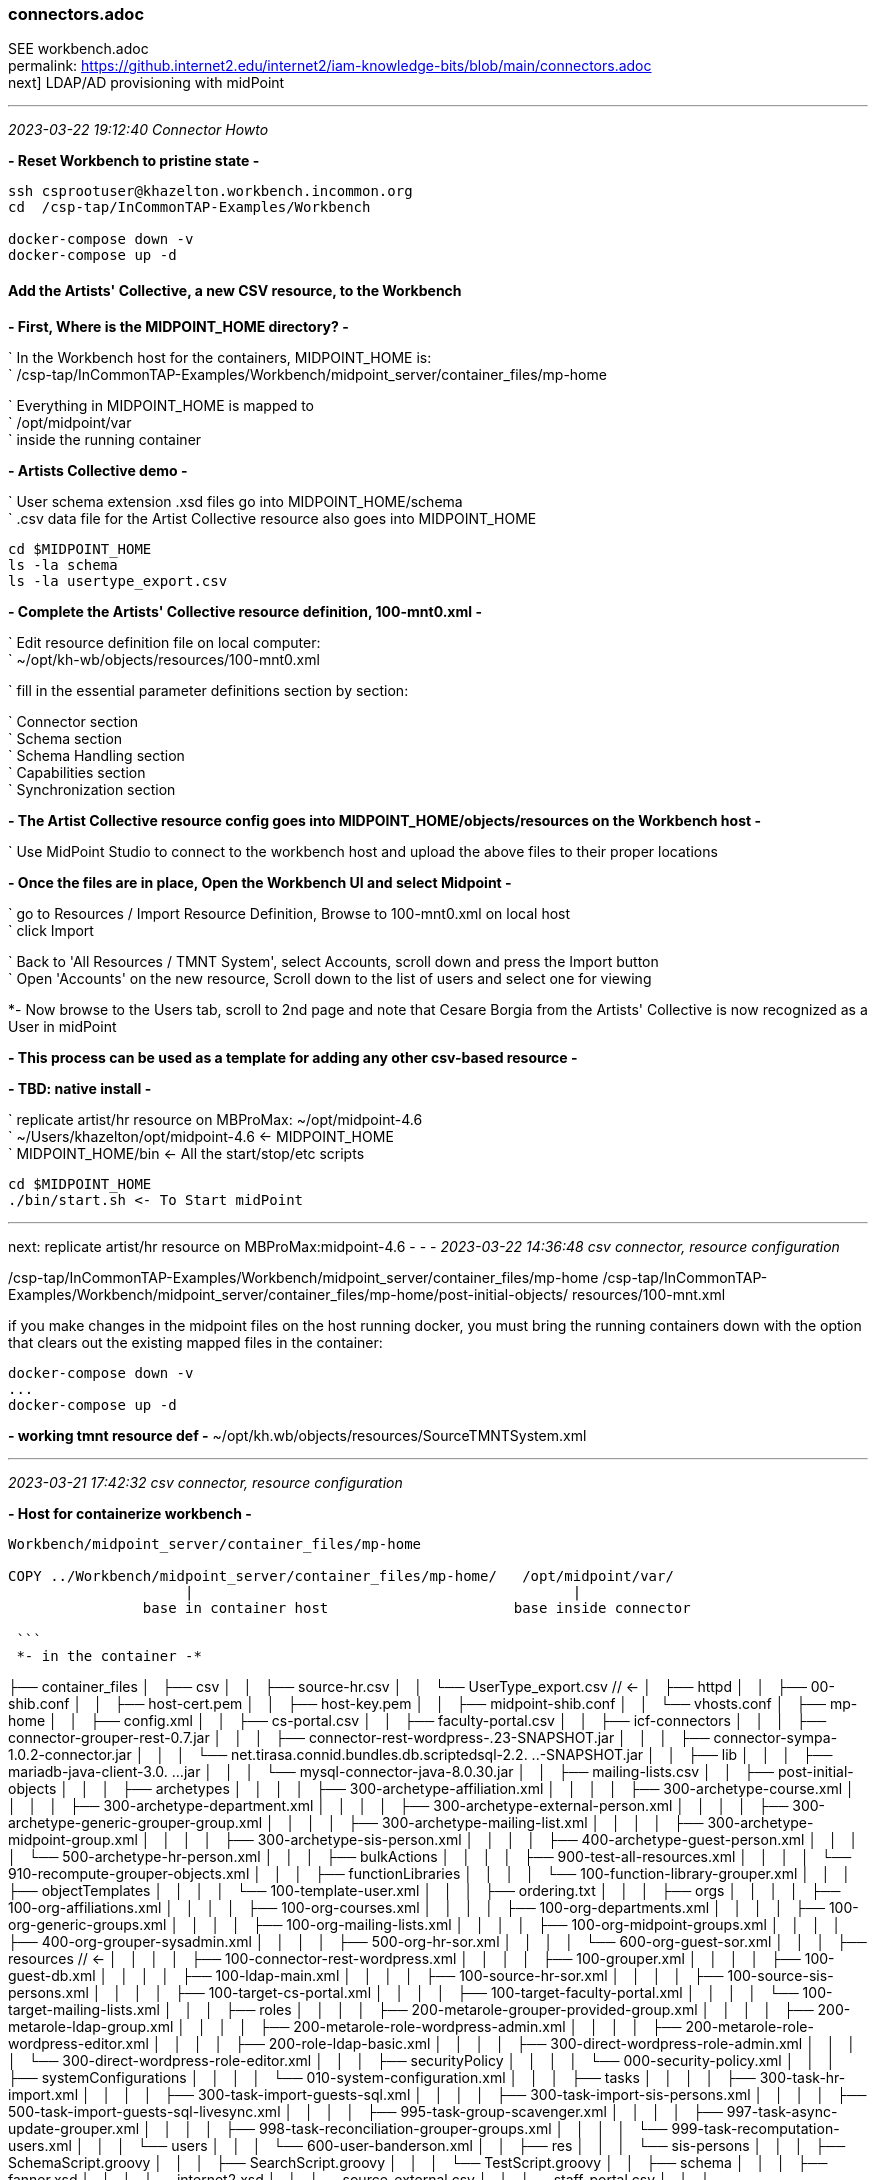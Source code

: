 === connectors.adoc
SEE workbench.adoc +
permalink: https://github.internet2.edu/internet2/iam-knowledge-bits/blob/main/connectors.adoc +
next] LDAP/AD provisioning with midPoint

- - -
_2023-03-22 19:12:40 Connector Howto_

*- Reset Workbench to pristine state -*

```
ssh csprootuser@khazelton.workbench.incommon.org
cd  /csp-tap/InCommonTAP-Examples/Workbench

docker-compose down -v
docker-compose up -d
```

==== Add the Artists' Collective, a new CSV resource, to the Workbench

*- First, Where is the MIDPOINT_HOME directory? -*

` In the Workbench host for the containers, MIDPOINT_HOME is: +
` /csp-tap/InCommonTAP-Examples/Workbench/midpoint_server/container_files/mp-home

` Everything in MIDPOINT_HOME is mapped to +
` /opt/midpoint/var +
` inside the running container


*- Artists Collective demo -*

` User schema extension .xsd files go into MIDPOINT_HOME/schema +
` .csv data file for the Artist Collective resource also goes into MIDPOINT_HOME +

```
cd $MIDPOINT_HOME
ls -la schema
ls -la usertype_export.csv
```

*- Complete the Artists' Collective resource definition, 100-mnt0.xml -*

` Edit resource definition file on local computer: +
` ~/opt/kh-wb/objects/resources/100-mnt0.xml

` fill in the essential parameter definitions section by section:

` Connector section +
` Schema section +
` Schema Handling section +
` Capabilities section +
` Synchronization section +

*- The Artist Collective resource config goes into MIDPOINT_HOME/objects/resources on the Workbench host -*

` Use MidPoint Studio to connect to the workbench host and upload the above files to their proper locations +

*- Once the files are in place, Open the Workbench UI and select Midpoint -*

` go to Resources / Import Resource Definition, Browse to 100-mnt0.xml on local host +
` click Import +

` Back to 'All Resources / TMNT System', select Accounts, scroll down and press the Import button +
` Open 'Accounts' on the new resource, Scroll down to the list of users and select one for viewing

*- Now browse to the Users tab, scroll to 2nd page and note that Cesare Borgia from the Artists' Collective is now recognized as a User in midPoint

*- This process can be used as a template for adding any other csv-based resource -*

*- TBD: native install -*

` replicate artist/hr resource on MBProMax: ~/opt/midpoint-4.6 +
` ~/Users/khazelton/opt/midpoint-4.6 <- MIDPOINT_HOME +
` MIDPOINT_HOME/bin <- All the start/stop/etc scripts 

```
cd $MIDPOINT_HOME
./bin/start.sh <- To Start midPoint
```
- - -

next: replicate artist/hr resource on MBProMax:midpoint-4.6
- - -
_2023-03-22 14:36:48 csv connector, resource configuration_

/csp-tap/InCommonTAP-Examples/Workbench/midpoint_server/container_files/mp-home
/csp-tap/InCommonTAP-Examples/Workbench/midpoint_server/container_files/mp-home/post-initial-objects/
resources/100-mnt.xml

if you make changes in the midpoint files on the host running docker, you must bring the running containers down with the option that clears out the existing mapped files in the container:

```
docker-compose down -v
...
docker-compose up -d
```
*- working tmnt resource def -*
~/opt/kh.wb/objects/resources/SourceTMNTSystem.xml

- - -
_2023-03-21 17:42:32 csv connector, resource configuration_

*- Host for containerize workbench -*

```
Workbench/midpoint_server/container_files/mp-home

COPY ../Workbench/midpoint_server/container_files/mp-home/   /opt/midpoint/var/
                     |                                             |
                base in container host                      base inside connector

 ```
 *- in the container -*

```

├── container_files
│   ├── csv
│   │   ├── source-hr.csv
│   │   └── UserType_export.csv          //  <-
│   ├── httpd
│   │   ├── 00-shib.conf
│   │   ├── host-cert.pem
│   │   ├── host-key.pem
│   │   ├── midpoint-shib.conf
│   │   └── vhosts.conf
│   ├── mp-home
│   │   ├── config.xml
│   │   ├── cs-portal.csv
│   │   ├── faculty-portal.csv
│   │   ├── icf-connectors
│   │   │   ├── connector-grouper-rest-0.7.jar
│   │   │   ├── connector-rest-wordpress-.23-SNAPSHOT.jar
│   │   │   ├── connector-sympa-1.0.2-connector.jar
│   │   │   └── net.tirasa.connid.bundles.db.scriptedsql-2.2.
..-SNAPSHOT.jar
│   │   ├── lib
│   │   │   ├── mariadb-java-client-3.0.
...jar
│   │   │   └── mysql-connector-java-8.0.30.jar
│   │   ├── mailing-lists.csv
│   │   ├── post-initial-objects
│   │   │   ├── archetypes
│   │   │   │   ├── 300-archetype-affiliation.xml
│   │   │   │   ├── 300-archetype-course.xml
│   │   │   │   ├── 300-archetype-department.xml
│   │   │   │   ├── 300-archetype-external-person.xml
│   │   │   │   ├── 300-archetype-generic-grouper-group.xml
│   │   │   │   ├── 300-archetype-mailing-list.xml
│   │   │   │   ├── 300-archetype-midpoint-group.xml
│   │   │   │   ├── 300-archetype-sis-person.xml
│   │   │   │   ├── 400-archetype-guest-person.xml
│   │   │   │   └── 500-archetype-hr-person.xml
│   │   │   ├── bulkActions
│   │   │   │   ├── 900-test-all-resources.xml
│   │   │   │   └── 910-recompute-grouper-objects.xml
│   │   │   ├── functionLibraries
│   │   │   │   └── 100-function-library-grouper.xml
│   │   │   ├── objectTemplates
│   │   │   │   └── 100-template-user.xml
│   │   │   ├── ordering.txt
│   │   │   ├── orgs
│   │   │   │   ├── 100-org-affiliations.xml
│   │   │   │   ├── 100-org-courses.xml
│   │   │   │   ├── 100-org-departments.xml
│   │   │   │   ├── 100-org-generic-groups.xml
│   │   │   │   ├── 100-org-mailing-lists.xml
│   │   │   │   ├── 100-org-midpoint-groups.xml
│   │   │   │   ├── 400-org-grouper-sysadmin.xml
│   │   │   │   ├── 500-org-hr-sor.xml
│   │   │   │   └── 600-org-guest-sor.xml
│   │   │   ├── resources                              // <-
│   │   │   │   ├── 100-connector-rest-wordpress.xml
│   │   │   │   ├── 100-grouper.xml
│   │   │   │   ├── 100-guest-db.xml
│   │   │   │   ├── 100-ldap-main.xml
│   │   │   │   ├── 100-source-hr-sor.xml
│   │   │   │   ├── 100-source-sis-persons.xml
│   │   │   │   ├── 100-target-cs-portal.xml
│   │   │   │   ├── 100-target-faculty-portal.xml
│   │   │   │   └── 100-target-mailing-lists.xml
│   │   │   ├── roles
│   │   │   │   ├── 200-metarole-grouper-provided-group.xml
│   │   │   │   ├── 200-metarole-ldap-group.xml
│   │   │   │   ├── 200-metarole-role-wordpress-admin.xml
│   │   │   │   ├── 200-metarole-role-wordpress-editor.xml
│   │   │   │   ├── 200-role-ldap-basic.xml
│   │   │   │   ├── 300-direct-wordpress-role-admin.xml
│   │   │   │   └── 300-direct-wordpress-role-editor.xml
│   │   │   ├── securityPolicy
│   │   │   │   └── 000-security-policy.xml
│   │   │   ├── systemConfigurations
│   │   │   │   └── 010-system-configuration.xml
│   │   │   ├── tasks
│   │   │   │   ├── 300-task-hr-import.xml
│   │   │   │   ├── 300-task-import-guests-sql.xml
│   │   │   │   ├── 300-task-import-sis-persons.xml
│   │   │   │   ├── 500-task-import-guests-sql-livesync.xml
│   │   │   │   ├── 995-task-group-scavenger.xml
│   │   │   │   ├── 997-task-async-update-grouper.xml
│   │   │   │   ├── 998-task-reconciliation-grouper-groups.xml
│   │   │   │   └── 999-task-recomputation-users.xml
│   │   │   └── users
│   │   │       └── 600-user-banderson.xml
│   │   ├── res
│   │   │   └── sis-persons
│   │   │       ├── SchemaScript.groovy
│   │   │       ├── SearchScript.groovy
│   │   │       └── TestScript.groovy
│   │   ├── schema
│   │   │   ├── fanner.xsd
│   │   │   └── internet2.xsd
│   │   ├── source-external.csv
│   │   ├── staff-portal.csv
│   │   └── UserType_export.csv
│   ├── shibboleth
│   │   ├── attribute-map.xml
│   │   ├── idp-metadata.xml
│   │   ├── shibboleth2.xml
│   │   ├── shibd.logger
│   │   ├── sp-encrypt-cert.pem
│   │   ├── sp-encrypt-key.pem
│   │   ├── sp-signing-cert.pem
│   │   └── sp-signing-key.pem
│   └── system
│       └── setservername.sh
└── Dockerfile
```

uid	validFrom	validTo	mail	phoneNumber	department	orgUnit	password	name	description	firstname	lastname	fullName	artisticName	empNum

- - -
_2023-02-24 10:00:00 graphana connector to mP discussion with Provision IAM_

- - -
_2023-02-08 11:38:56 database table connector configuration_

*- Use SIWG workbench instance, midPoint Collective, guest resource, dbTable connector for a full working example -*

demo in browser:

` resource, guest db, configuration in UI, in XML +
` import task, operation statistics

.

- - -
_2023-02-08 11:37:46 references and links_

https://docs.evolveum.com/connectors/connectors/org.identityconnectors.databasetable.DatabaseTableConnector/ +
https://docs.evolveum.com/connectors/resources/databasetable/ +
https://docs.evolveum.com/midpoint/reference/resources/connector-setup/ +

https://evolveum.com/blog/ +

- - -
_2022-09-19 13:08 chad redman developing SCIM 2 server_

part of the Grouper roadmap for 2.7 is to rewrite the SCIM server. The current implementation uses a 3rd party library written for J2EE, which is why Grouper runs under TomEE and not regular Tomcat. There are a few options for replacement libraries, so this should be a reachable goal.

If the Grouper SCIM server is rewritten, the endpoints should not change significantly, but the object data is likely to change. The current service expresses objects in ways that differ from the published SCIM RFC's [1][2], and a different solution would adhere more closely to the standards. An example of some ways SCIM in Grouper is non-standard and would change:

- extensions are wrapped in an "extensions" node (includes group name or subject id, so essential fields)

- userName is not present in user objects and is required

- unknown attribute baseUrn

- inconsistent use of group and subject ids vs. uuids

- /Schemas endpoint is broken (infinite loop that eventually aborts)

- no PATCH or BulkRequest support

Changes would impact integrations already in production, so the Grouper team is looking to hear from current users of the SCIM server.

Starting a conversation with the current users, as well as users holding back because of current limitations, would also be a good opportunity to make improvements to the system. BulkRequest isn't supported, so large change sets are inefficient. PATCH operations are not currently supported, which means memberships can't be managed through the group object. Instead, multiple calls potentially need to be made to look up uuids for the group, subject, and membership. That illustrates how cumbersome it is to work with uuids for groups and subjects in general, and maybe there is some opportunity to switch to more friendly subject ids and group names as resource keys.

So, if you are using the SCIM service in Grouper, or want to use a more standard version, please comment or let the Grouper team know, so that the needs can be better known.

- - -
_2022-09-14 17:37 schema mapping, csv connector template_

- - -
_2022-05-19 09:43 utility for prompted user input in CLI scripts (for use in soliciting configuration items and choices)_

https://github.com/SBoudrias/Inquirer.js
 <- +
https://github.com/mokkabonna/inquirer-autocomplete-prompt
 <- +

- - -
_2022-05-15 17:10 continue work on csv connector_

TBD: SoR person to mP user schema mapping utility

Next resource definition: develop, test, document  SIS resource creation using the 100-student csv sample from BennO's mock data sets
/Users/khazelton/opt/non.adoc/sis.csv

sorid
GivenName
MiddleInitial
Surname
Birthday
EmailAddress
TelephoneCountryCode
TelephoneNumber
NationalID
Occupation
Company



- - -
_2022-05-13 05:50 continue work on csv connector_

working example:
/Users/khazelton/opt/non.adoc/source-hr.csv

- - -

https://github.com/Evolveum/midpoint-samples/blob/master/samples/evolveum/object-template-user.xml
 <- user template +

A user template may be applied globally by including the following snippet in xref:/midpoint/reference/concepts/system-configuration-object/just after the "logging" element:

```
 <defaultUserTemplateRef oid="10000000-0000-0000-0000-000000000222"/>
```

System configuration xml; after logging element:
```
 <defaultObjectPolicyConfiguration id="101">
    <type>UserType</type>
    <objectTemplateRef xmlns:tns="http://midpoint.evolveum.com/xml/ns/public/common/common-3" oid="8098b124-c20c-4965-8adf-e528abedf7a4" relation="org:default" type="tns:ObjectTemplateType"/>
 </defaultObjectPolicyConfiguration>
```

That template ref, oid="8098b124-c20c-4965-8adf-e528abedf7a4", points to ../objects/objectTemplates/UserTemplate.xml which assigns the unique name and uid

```
uid,firstname,lastname,department,mail,validFrom,validTo
E600001,John R,Smith,HR_SOR,xjsmith@example.com,2018-01-01,9999-12-31
E600002,Alice,Anderson,HR_SOR,xaanderson@example.com,2016-03-15,9999-12-31
E600003,Ellen,Johnson,HR_SOR,xejohnson@example.com,2019-10-01,2019-12-31
E600004,Ron,Vasquez,HR_SOR,xrvasquez@example.com,2019-01-01,2019-10-31
```
csv resource def template: ../non.adoc/extCsvResourceA.xml

Resource on Aktis: 'HR SOR Source'

next task develop, test, document SIS resource creation from 100-student sample from BennO's mock data sets
/Users/khazelton/opt/non.adoc/sis.csv

- - -
_2022-05-12 15:59 continue work on csv connector_

$MIDPOINT_HOME:

in the workbench repo:     ../Workbench/midpoint_server/container_files/mp-home
in the running comtainer:  /opt/midpoint/var

schema extension xsd's go in $MIDPOINT_HOME/schema

~/opt/InCommonTAP-Examples-current/Workbench/midpoint_server/container_files/mp-home$

```
tree . -L 2
.
├── config.xml
├── cs-portal.csv
├── faculty-portal.csv
├── icf-connectors
│   ├── connector-grouper-rest-0.7.jar
│   ├── connector-rest-wordpress-.23-SNAPSHOT.jar
│   ├── connector-sympa-1.0.2-connector.jar
│   └── net.tirasa.connid.bundles.db.scriptedsql-2.2.
..-SNAPSHOT.jar
├── mailing-lists.csv
├── post-initial-objects
│   ├── archetypes
│   ├── bulkActions
│   ├── functionLibraries
│   ├── objectTemplates
│   ├── ordering.txt
│   ├── orgs
│   ├── resources
│   ├── roles
│   ├── securityPolicy
│   ├── systemConfigurations
│   ├── tasks
│   └── users
├── res
│   └── sis-persons
├── schema
│   └── internet2.xsd  <-  example schema extension file   ────────────────────────────────
├── source-external.csv
└── staff-portal.csv
```

internet2.xsd user schema extension defines identifiers for each System of Record: HR_ID, SIS_ID, GUEST_ID, UserID

] Define 2 attributes SOR_ID and user_ID; each user record should have values for both attributes
  Avoids having to extend the schema every time a new SoR is integrated.

- - -
_2022-04-28 19:42 how-to outline_

0) A CSV file with attribute names on the 1st line
1) Bash script that collects info from users and uses that info to populate a fresh instance of a CSV resource definition file template


-) map from attr1 to uid
-) map from attr2 to givenName
-) ...

upload and execute resource definition

- - -
_2022-04-27 18:44 CSV connector how-to_

*from csv file to generated resource def file to import of source into midPoint*

https://www.evolveum.com/downloads/midpoint/4.1/midpoint-4.1-schemadoc/http---midpoint-evolveum-com-xml-ns-public-common-common-3/object/UserType.html

userAttr.ods <- midPoint User Attribute Priority Categorization +

==== CSV Connector Work Plan

CSV Resource Definition Steps

Document schema of csv file (see userCsvSchemaMap.ods/sisSor.csv)

Arrange for periodic publishing of the latest data to a location midpoint processes can reach (scp, sftp,...)
Dump into a db table for validation rules (

The heavy task:  Compile a table that shows which source attributes map to which midPoint User attributes (for all connectors, not just csv) (See userCsvSchemaMap.ods/csv resource schema handling)

Extend the schema extension file (internet2.xsd in the Workbench) to include attributes that don’t have an appropriate match in the midPoint User Type.

The full current midPoint schema for “User”. We have learned that “truth is in the schema docs”:
https://www.evolveum.com/downloads/midpoint/4.1/midpoint-4.1-schemadoc/ (midPoint Schema Doc home page)

Then click http://midpoint.evolveum.com/xml/ns/public/common/common-3

Then click “UserType”

Starting from a template xml file (TBD), map the information from the schema document into the matching XML elements in the sections on <connectorRef/>, <connectorConfiguration/>, <schema/>, <schemaHandling>, and <synchronization/> (See sisSorResourceDef.xml)

Next step is to debug Resource Tasks +
Import (and Reconcile) +
Recompute

TBD +
Build and test  Synchronization Task +
Live sync: Work with Ethan

- - -
_2022-05-13 05:48 references and links_

https://github.com/Evolveum/midpoint-samples
 <- +
https://github.com/Evolveum/midpoint-samples/tree/master/samples/contrib/bshp
 <- Jason Everling, Bishop examples +

- - -
_2022-04-05 13:59 csv connector how-to_

[source,xml]
<?xml version="1.0" encoding="UTF-8"?>
<!--
  ~ Copyright (c) 2010-2017 Evolveum
  ~
  ~ Licensed under the Apache License, Version 2.0 (the "License");
  ~ you may not use this file except in compliance with the License.
  ~ You may obtain a copy of the License at
  ~
  ~     http://www.apache.org/licenses/LICENSE-2.0
  ~
  ~ Unless required by applicable law or agreed to in writing, software
  ~ distributed under the License is distributed on an "AS IS" BASIS,
  ~ WITHOUT WARRANTIES OR CONDITIONS OF ANY KIND, either express or implied.
  ~ See the License for the specific language governing permissions and
  ~ limitations under the License.
  -->

<resource oid="ef2bc95b-76e0-59e2-86d6-9999cccccccc"
          xmlns="http://midpoint.evolveum.com/xml/ns/public/common/common-3"
          xmlns:c="http://midpoint.evolveum.com/xml/ns/public/common/common-3"
          xmlns:q="http://prism.evolveum.com/xml/ns/public/query-3"
          xmlns:xsi="http://www.w3.org/2001/XMLSchema-instance"
          xmlns:ri="http://midpoint.evolveum.com/xml/ns/public/resource/instance-3"
          xmlns:icfc="http://midpoint.evolveum.com/xml/ns/public/connector/icf-1/connector-schema-3"
          xmlns:cap="http://midpoint.evolveum.com/xml/ns/public/resource/capabilities-3">

    <name>Test CSV: username</name>

    <description>Simple CSV resource that is using single identifier (username)</description>

    <connectorRef type="ConnectorType">
        <filter>
            <q:equal>
                <q:path>c:connectorType</q:path>
                <q:value>com.evolveum.polygon.connector.csv.CsvConnector</q:value>
            </q:equal>
        </filter>
    </connectorRef>

    <connectorConfiguration xmlns:icfi="http://midpoint.evolveum.com/xml/ns/public/connector/icf-1/bundle/com.evolveum.polygon.connector-csv/com.evolveum.polygon.connector.csv.CsvConnector">

        <icfc:configurationProperties>
            <icfi:filePath>/opt/midpoint/var/midpoint-username.csv</icfi:filePath>
            <icfi:encoding>utf-8</icfi:encoding>
            <icfi:fieldDelimiter>,</icfi:fieldDelimiter>
            <icfi:multivalueDelimiter>;</icfi:multivalueDelimiter>
            <icfi:uniqueAttribute>username</icfi:uniqueAttribute>
            <icfi:passwordAttribute>password</icfi:passwordAttribute>
        </icfc:configurationProperties>

    </connectorConfiguration>

    <!-- Schema is empty. Schema should be generated by provisioning on the first use of this resource. -->

    <schemaHandling>

        <objectType>
            <displayName>Default Account</displayName>
            <default>true</default>
            <objectClass>ri:AccountObjectClass</objectClass>

            <attribute>
                <ref>ri:username</ref>
                <outbound>
                    <source>
                        <path>$user/name</path>
                    </source>
                </outbound>
            </attribute>
            <attribute>
                <ref>ri:firstname</ref>
                <outbound>
                    <source>
                        <path>$user/givenName</path>
                    </source>
                </outbound>
            </attribute>
            <attribute>
                <ref>ri:lastname</ref>
                <outbound>
                    <source>
                        <path>$user/familyName</path>
                    </source>
                </outbound>
            </attribute>

            <activation>
                <administrativeStatus>
                    <outbound />
                </administrativeStatus>
            </activation>

            <credentials>
                <password>
                    <outbound />
                </password>
            </credentials>

        </objectType>
    </schemaHandling>

    <capabilities>
        <configured>
            <cap:activation>
                <cap:status>
                    <cap:attribute>ri:disabled</cap:attribute>
                    <cap:enableValue>false</cap:enableValue>
                    <cap:disableValue>true</cap:disableValue>
                </cap:status>
            </cap:activation>
        </configured>
    </capabilities>

    <synchronization>
        <objectSynchronization>
            <objectClass>AccountObjectClass</objectClass>
            <kind>account</kind>
            <intent>Default</intent>
            <focusType>c:UserType</focusType>
            <enabled>true</enabled>
            <reconcile>false</reconcile>
        </objectSynchronization>
    </synchronization>

</resource>


==== building a csv connector for sis source drawn from BennOs 500k sample user files

```
~/opt/InCommonTAP-Examples-current/Workbench/midpoint_server/container_files/mp-home/res/sis-persons
total 24
drwxr-xr-x 2 kh kh 4096 Jan 31 17:54 .
drwxr-xr-x 3 kh kh 4096 Jan 31 17:54 ..
-rw-r--r-- 1 kh kh 2531 Jan 31 17:54 SchemaScript.groovy
-rw-r--r-- 1 kh kh 5379 Jan 31 17:54 SearchScript.groovy
-rw-r--r-- 1 kh kh 1372 Jan 31 17:54 TestScript.groovy
```
end up in the midpoint server container:

```
ls -la /opt/midpoint/var/res/sis-persons
total 24
drwxr-xr-x 2 root root 4096 Feb 17 14:32 .
drwxr-xr-x 3 root root 4096 Feb 17 14:32 ..
-rw-r--r-- 1 root root 2531 Jan 31 17:54 SchemaScript.groovy
-rw-r--r-- 1 root root 5379 Jan 31 17:54 SearchScript.groovy
-rw-r--r-- 1 root root 1372 Jan 31 17:54 TestScript.groovy
```
- - -
_2021-07-31 09:31 grouper connector enhancements_

https://docs.google.com/document/d/1-NxAlgFHaA30j0PZEqP98qq9ScY-A93fDGIDdYokJWc/edit
 <- requirements +

- - -
_2020-06-11 21:36 db table connector how-to slide deck_

~/Documents/dbTableConnConfig.odp

- - -
_2020-05-06 09:27 Jason Everling midPoint samples_

https://github.com/JasonEverling/midpoint-samples/tree/master/samples/contrib/bshp +
https://github.com/JasonEverling/midpoint-samples

- - -
_2020-05-06 09:22 handling LDAP object classes in connector config_

https://lists.evolveum.com/pipermail/midpoint/2017-December/004269.html <- Jason Everling on course group config +

- - -
_2020-05-05 09:40 ConnID 2.0 delayed at least to end of year_

NOTE: Evolveum and Apache Syncope are the big contributors

- - -
_2020-02-12 09:29 LDAP Connector Config How-to_

https://wiki.evolveum.com/display/midPoint/LDAP+Connector

 I’d like to start drafting a how-to guide to configuration of the ConnID LDAP connector. Do you have time to help with that? I imagine mainly I’d draft a section and then go over it with you to correct and/or add detail.

 If so, I’ll try to bring a couple paragraphs to the SI meeting and we could review on the call

- - -
_2020-02-03 19:30 ConnID Futures discussion_

ConnId 2.0.0

This page contains a notes regarding our current thinking about ConnId 2.

ConnId 2 should be a “next generation” of ConnId platform. It should support operations and use-cases that are not possible with ConnId 1 - and it is not feasible to implement them and keep connector compatibility at the same time. Therefore ConnId 2 can break the compatibility (in a reasonable way, see below).
Evolution

ConnId2 should be an evolution of ConnId1. We are not all the rewriting the code.

Rewrite would be attractive. We can get rid of CDDL, we can clean up a lot of things, modernize from the ground up. But that would be a huge task. We do not have human resources (and funding) to do that.

Therefore we rather go for evolution. Rough plan:

    Analyse and design. Prepare the list of all incompatible changes that we need to do in ConnId2.

    Modify the interfaces by applying all the incompatible changes. Modify the implementation as well (if possible). Do not add new functionality yet. Just change the interfaces in such a way that any changes that follows can be made in a compatible manner.

    Stabilize the functionality.

    Release ConnId 2.0.0.

    Add more functionality. In small steps. With compatible interface changes.

    Goto step 5.

Schema

There are two issues here.
Complex attributes

We want to support complex attributes. E.g. attribute foo contains a map with keys bar1 and bar2, string values, int values and so on.

We have two options:

    Adopt some kind of schema language (JSON schema, XSD, …)

    Extend current schema capabilities of ConnId (e.g. AttributeInfo class)

Use of schema language is quite attractive. But there are potential obstacles. Which language we would use? Can we implement all the features of that language? Schema languages are usually tightly bound to representation format, e.g. JSON schema is bound to JSON. But our data are not JSON, they are Java primitive types spiced with collections. Will JSON schema fit? What features of JSON schema we won’t be able to support? If we can support only a fraction of JSON schema capabilities, we might end up looking like a mouse in a elephant’s skin.

It looks like extending current ConnId schema seems to be much easier. This will naturally limit the capabilities to the set that we need. This will also mean that porting of ConnId1 connectors should be easy. In fact, pretty much the same schema code could be used and only some minor adjustments should be needed.

Therefore the decision for now is to extend native ConnId schema. But that decision may change if we run into unforeseen difficulties.

Attribute values should be easy to do. We will just use Map/List and primitive data types.
Identifiers

We want cleaner handling of identifiers, especially better handling of __NAME__ and __UID__ atttibutes.

Firstly __NAME__ and __UID__ usually stand for some native attributes, such as DN and entryUUID. Masking those as __NAME__ and __UID__ makes troubleshooting difficult. We want to use native names instead.

Secondly, there are resources that only have one of the (e.g. only have mutable username). There are resources that have both, but __NAME__ is not unique. And so on.

Thirdly, there are resources that will benefit if both identifiers are passed to operations. Such as AD resource in case of AD forests. In that case GUID (__UID__) is primary identifier. But GUID is not reveal the server where an object is stored. Passing both GUID and DN can make operations much more efficient.

The decision for ConnId2 is to make the use of __NAME__ and __UID__ optional. They will still be there, they may even be present in the schema by default, but they will no longer be required.

The schema will have new capability to define identifiers. E.g. The AttributeInfo class for the dn attribute may specify that this is a secondary identifier.

Operations should be modified to allow passign more than one identifier. E.g. the Uid parameter in the methods should be replaced with something like Identification that will be a container for identifiers. Or there may be additional parameters for operation. Specific implementation is still TBD.
Remote Connector Servers

Connector servers are currently quite under-maintained. What we will do about that?

    Keep Java connector server. This one is quite useful. But try to modernize it. Try to improve logging, error handling, packaging, etc.

    Drop .NET connector server and all other .NET parts. We do not really need them and we do not have the manpower to maintain them. Deprecate .NET support in ConnId1, remove it completely in ConnId2.

API/SPI Operations

There is a need for some updates:

    Create GetApiOp and GetOp. Hence split search and get operations.

    Introduce CountApiOp and CountOp. Useful for GUI.

    We have too many update operations. Let’s reduce that to just one set. That might be updateDelta operation.

Result Handlers

Nobody loves result handlers. We do not need them.

Deprecate them in ConnId1, remove them in ConnId2.
Asynchronous Operations

This is a difficult problem. So far we have the questions only:

    How to support operations that do not return immediately?

        E.g. operations that implement "manual provisioning"?

    Should it be integral part of operations? e.g. operation that started as sync can end up as async?

    Should this be based on polling? Donating thread to connector? Shared queue?

    What about REST service endpoints and message queues?

We need to get back to drawing board and think about it. Let’s discuss that later (approx. summer 2020?)
Misc

Misc improvements:

    Clarify definition of runAsUser, maybe rework the parameters to properly use identifiers

    Improve the documentation

Testing

How the testing framework really works? We have some idea, but nobody has a complete knowledge. The testing should probably be improved as we plan to do more changes now.

How to include connector server in the tests?

This has to be discussed later.
Low Priority (out of scope)

Those things are out of scope. We will not handle those in our initial attempts to create ConnId2. Of course, them may be added later during ConnId2 lifetime.

    Capabilities

    Versioning

    Error handling

    Synchronization improvements

    Service accounts

    Transactions

    Entitlements

Compatibility and Migration

ConnId2 will not be compatible with ConnId1. We are deliberately dropping compatibility to avoid accumulating more technical debt.

However, we still need two things:

    Reasonable way to port ConnId1 connectors to ConnId2 framework. The porting must not require a complete rewrite of the connector. The porting should be a matter of a couple of text replace operations, some minor adjustments and so on. Really old connectors may need some of their methods reworked. But overall, we want to keep porting overhead quite small, mostly a matter of few mandays or work.

    We absolutely need a way how to run ConnId1 and ConnId2 connectors together. ConnId1 connectors will be there for a very long time. Even though ConnId1 will not evolve any more, we should be able to run those legacy connectors.
    There a simple and elegant solution: change the package name of ConnId2 framework. We can use connid.net. Therefore the ConnId1 and ConnId2 platforms should be independent from Java runtime point of view.

Plan

There is no specific plan yet. There is no commitment yet. We are just exploring possibilities. We are making sure that we are aiming for the same goal, that we can agree on the approach and that our development efforts will converge.

So far, nobody is making any specific commitment about dates/resources and nobody is expecting any commitment.
Origin

This text originated from on-line discussion (call) in February 2020.

See connid-dev mailing list archives.

- - -
_2020-02-03 19:32 references and links_

https://evolveum.com/blog/
  <- +
